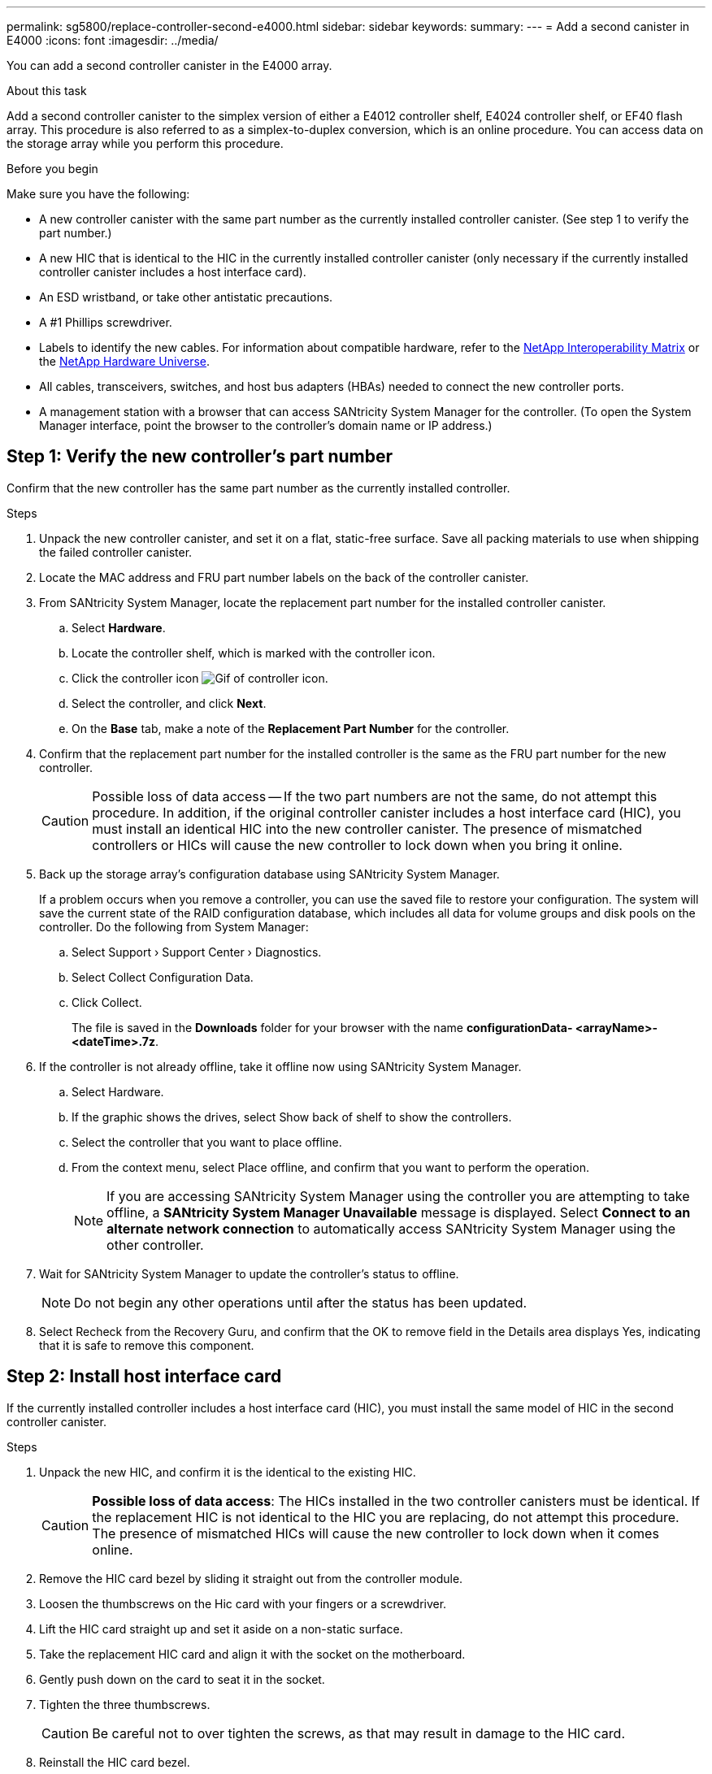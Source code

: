 ---
permalink: sg5800/replace-controller-second-e4000.html
sidebar: sidebar
keywords: 
summary: 
---
= Add a second canister in E4000
:icons: font
:imagesdir: ../media/

[.lead]
You can add a second controller canister in the E4000 array.

.About this task
Add a second controller canister to the simplex version of either a E4012 controller shelf, E4024 controller shelf, or EF40 flash array. This procedure is also referred to as a simplex-to-duplex conversion, which is an online procedure. You can access data on the storage array while you perform this procedure.

.Before you begin
Make sure you have the following:

* A new controller canister with the same part number as the currently installed controller canister. (See step 1 to verify the part number.)
* A new HIC that is identical to the HIC in the currently installed controller canister (only necessary if the currently installed controller canister includes a host interface card).
* An ESD wristband, or take other antistatic precautions.
* A #1 Phillips screwdriver.
* Labels to identify the new cables. For information about compatible hardware, refer to the https://mysupport.netapp.com/NOW/products/interoperability[NetApp Interoperability Matrix] or the http://hwu.netapp.com/home.aspx[NetApp Hardware Universe].
* All cables, transceivers, switches, and host bus adapters (HBAs) needed to connect the new controller ports.
* A management station with a browser that can access SANtricity System Manager for the controller. (To open the System Manager interface, point the browser to the controller’s domain name or IP address.)


== Step 1: Verify the new controller’s part number

Confirm that the new controller has the same part number as the currently installed controller.

.Steps

. Unpack the new controller canister, and set it on a flat, static-free surface. Save all packing materials to use when shipping the failed controller canister.
. Locate the MAC address and FRU part number labels on the back of the controller canister.
. From SANtricity System Manager, locate the replacement part number for the installed controller canister.
.. Select *Hardware*.
.. Locate the controller shelf, which is marked with the controller icon.
.. Click the controller icon image:../media/sam1130_ss_hardware_controller_icon_maint-e4000.gif[Gif of controller icon].
.. Select the controller, and click *Next*.
.. On the *Base* tab, make a note of the *Replacement Part Number* for the controller.
. Confirm that the replacement part number for the installed controller is the same as the FRU part number for the new controller.
+
CAUTION: Possible loss of data access — If the two part numbers are not the same, do not attempt this procedure. In addition, if the original controller canister includes a host interface card (HIC), you must install an identical HIC into the new controller canister. The presence of mismatched controllers or HICs will cause the new controller to lock down when you bring it online.
. Back up the storage array’s configuration database using SANtricity System Manager.
+
If a problem occurs when you remove a controller, you can use the saved file to restore your configuration. The system will save the current state of the RAID configuration database, which includes all data for volume groups and disk pools on the controller. Do the following from System Manager:

.. Select Support › Support 	Center › Diagnostics.
.. Select Collect Configuration Data.
.. Click Collect.
+
The file is saved in the *Downloads* folder for your browser with the name *configurationData-	<arrayName>-<dateTime>.7z*.
. If the controller is not already offline, take it offline now using SANtricity System Manager.
.. Select Hardware.
.. If the graphic shows the drives,   select Show back of shelf to show the controllers.
.. Select the controller that you want to place offline.
.. From the context menu, select Place offline, and confirm that you want to perform the operation.
+
NOTE: If you are accessing SANtricity System Manager using the controller you are attempting to take offline, a *SANtricity System Manager Unavailable* message is displayed. Select *Connect to an alternate network connection* to automatically access SANtricity System Manager using the other controller. 
. Wait for SANtricity System Manager to update the controller’s status to offline.
+
NOTE: Do not begin any other operations until after the status has been updated. 
. Select Recheck from the Recovery Guru, and confirm that the OK to remove field in the Details area displays Yes, indicating that it is safe to remove this component.


== Step 2: Install host interface card

If the currently installed controller includes a host interface card (HIC), you must install the same model of HIC in the second controller canister.

.Steps

. Unpack the new HIC, and confirm it is the identical to the existing HIC.
+
CAUTION: *Possible loss of data access*: The HICs installed in the two controller canisters must be identical. If the replacement HIC is not identical to the HIC you are replacing, do not attempt this procedure. The presence of mismatched HICs will cause the new controller to lock down when it comes online.

. Remove the HIC card bezel by sliding it straight out from the controller module.
. Loosen the thumbscrews on the Hic card with your fingers or a screwdriver.
. Lift the HIC card straight up and set it aside on a non-static surface.
. Take the replacement HIC card and align it with the socket on the motherboard.
. Gently push down on the card to seat it in the socket.
. Tighten the three thumbscrews.
+
CAUTION: Be careful not to over tighten the screws, as that may result in damage to the HIC card.
. Reinstall the HIC card bezel.


== Step 3: Collect support data

Collect support data before and after replacing a component to ensure you can send a full set of logs to technical support in case the replacement does not resolve the problem.

.Steps

. From the Home page of SANtricity System Manager, ensure that the storage array has Optimal status.
+
If the status is not Optimal, use the Recovery Guru or contact technical support to resolve the problem. Do not continue with this procedure.
. Collect support data for your storage array using SANtricity System Manager.
.. Select *Support › Support Center › Diagnostics*.
.. Select *Collect Support Data*.
.. Click *Collect*.
+
The file is saved in the Downloads folder for your browser with the name, *support-data.7z*.
. Ensure that no I/O operations are occurring between the storage array and all connected hosts. For example, you can perform these steps:

** Stop all processes that involve the LUNs mapped from the storage to the hosts.
** Ensure that no applications are writing data to any LUNs mapped from the storage to the hosts.
** Unmount all file systems associated with volumes on the array.
+
NOTE: The exact steps to stop host I/O operations depend on the host operating system and the configuration, which are beyond the scope of these instructions. If you are not sure how to stop host I/O operations in your environment, consider shutting down the host.
+
CAUTION: *Possible data loss*: If you continue this procedure while I/O operations are occurring, you might lose data.

== Step 4: Change configuration to duplex

Before adding a second controller to the controller shelf, you must change the configuration to duplex by installing a new NVSRAM file and using the command line interface to set the storage array to duplex. The duplex version of the NVSRAM file is included with the download file for SANtricity OS Software (controller firmware).

.Steps

. Download the latest NVSRAM file from the NetApp Support site to your management client.
.. From SANtricity System Manager, select *Support › Upgrade Center*. In the area labeled “SANtricity OS Software upgrade,” click *NetApp SANtricity OS Downloads*.
.. From the NetApp Support site, select *E-Series SANtricity OS Controller software*.
.. Follow the online instructions to select the version of NVSRAM you want to install, and then complete the file download. Be sure to select the duplex version of the NVSRAM (the file has “D” near the end of its name).
+
The file name will be similar to: *N290X-830834-D01.dlp*
. Upgrade the files using SANtricity System Manager.
+
CAUTION: Risk of data loss or risk of damage to the storage array — Do not make changes to the storage array while the upgrade is occurring. Maintain power to the storage array.
+
You can cancel the operation during the pre-upgrade health check, but not during transferring or activating.

** From SANtricity System Manager:
.. Under *SANtricity OS Software upgrade*, click *Begin Upgrade*.
.. Next to *Select Controller NVSRAM file*, click *Browse*, and then select the NVSRAM file you downloaded.
.. Click *Start*, and then confirm that you want to perform the operation.
+
The upgrade begins and the following occurs:

*** The pre-upgrade health check begins. If the pre-upgrade health check fails, use the Recovery Guru or contact technical support to resolve the problem.
*** The controller files are transferred and activated. The time required depends on your storage array configuration.
*** The controller reboots automatically to apply the new settings.

** Alternatively, you can use the following CLI command to perform the upgrade:
+
----
download storageArray NVSRAM file="filename" healthCheckMelOverride=FALSE;
----
+
In this command, `filename` is the file path and the file name for duplex version of the Controller NVSRAM file (the file with “D” in its name). Enclose the file path and the file name in double quotation marks (" "). For example:
+
----
file="C:\downloads\N290X-830834-D01.dlp"
----

. (Optional) To see a list of what was upgraded, click *Save Log*.
+
The file is saved in the Downloads folder for your browser with the name, *latest-upgrade-log-timestamp.txt*.

** After upgrading controller NVSRAM, verify the following in SANtricity System Manager:

*** Go to the Hardware page, and verify that all components appear.
*** Go to the Software and Firmware Inventory dialog box (go to *Support › Upgrade Center*, and then click the link for *Software and Firmware Inventory*). Verify the new software and firmware versions.

** When you upgrade controller NVSRAM, any custom settings that you have applied to the existing NVSRAM are lost during the process of activation. You must apply the custom settings to the NVSRAM again after the process of activation is complete.

. Change the storage array setting to duplex using CLI commands. To use CLI, you can either open a command prompt if you downloaded the CLI package or you can open the Enterprise Management Window (EMW) if you have Storage Manager installed.

** From a command prompt:
.. Use the following command to switch the array from simplex to duplex:
+
----
set storageArray redundancyMode=duplex;
----
.. Use the following command to reset the controller.
+
----
reset controller [a];
----

After the controller reboots, an “alternate controller missing” error message is displayed. This message indicates that controller A has been successfully converted to duplex mode. This message persists until you install the second controller and connect the host cables.

== Step 5: Remove the controller blank

Remove the controller blank before you install the second controller. A controller blank is installed in controller shelves that have only one controller.

.Steps

. Squeeze the latch on the cam handle for the controller blank until it releases, and then open the cam handle to the right.
. Slide the blank controller canister out of the shelf and set it aside.
+
When you remove the controller blank, a flap swings into place to block the empty bay.

== Step 6: Install the second controller canister

Install a second controller canister to change a simplex configuration to a duplex configuration.

. Turn the controller canister over, so that the removable cover faces down.
. Align the end of the controller module with the opening in the chassis, and then gently push the controller module halfway into the system.
. With the cam handle in the open position, firmly push the controller module in until it meets the midplane and is fully seated, and then close the cam handle to the locked position.
+
NOTE: Do not use excessive force when sliding the controller module into the chassis to avoid damaging the connectors. The controller begins to boot as soon as it is seated in the chassis.
. If you have not already done so, reinstall the cable management device.
. Bind the cables to the cable management device with the hook and loop strap.

== Step 7: Complete adding a second controller

Complete the process of adding a second controller by confirming that it is working correctly, reinstall the duplex NVSRAM file, distribute volumes between the controllers, and collect support data.

.Steps

. Place controller online.
.. In System Manager, navigate to the *Hardware* page.
.. Select *Show back of controller*.
.. Select the replaced controller.
.. Select *Place online* from the drop-down list.
. As the controller boots, check the controller LEDs.
+
When communication with the other controller is reestablished:

** The amber Attention LED remains on.
** The Host Link LEDs might be on, blinking, or off, depending on the host interface.

. Update the array’s settings from simplex to duplex with the following CLI command:
+
`set storageArray redundancyMode=duplex;`
. When the controller is back online, confirm that its status is Optimal and check the controller shelf's Attention LEDs.
+
If the status is not Optimal or if any of the Attention LEDs are on, confirm that all cables are correctly seated, and check that the controller canister is installed correctly. If necessary, remove and reinstall the controller canister.
+
NOTE: If you cannot resolve the problem, contact technical support.

. Reinstall the duplex version of the NVSRAM file using SANtricity System Manager.
+
This step ensures that both controllers have an identical version of this file.
+
ATTENTION: Risk of data loss or risk of damage to the storage array — Do not make changes to the storage array while the upgrade is occurring. Maintain power to the storage array.
+
NOTE: You must install SANtricity OS software when you install a new NVSRAM file using SANtricity System Manager. If you already have the latest version of SANtricity OS software, you must reinstall that version.

.. Click *Hardware › Support › Upgrade Center* to ensure that the latest version of SANtricity OS is installed. As needed, install the latest version.

.. In System Manager, go to the *Upgrade Center*.
.. Under *SANtricity OS Software upgrade*, click *Begin Upgrade*.
.. Click *Browse*, and select the SANtricity OS software file.
.. Click *Browse*, and select the Controller NVSRAM file.
.. Click *Start*, and confirm that you want to perform the operation.
+
The transfer of control operation begins.

. After the controllers reboot, optionally distribute volumes between controller A and the new controller B.
.. Select *Storage › Volumes*.
.. From the All Volumes tab, select *More › Change Ownership*.
.. Type the following command in the text box: `change ownership`
+
The Change Ownership button is enabled.
.. For each volume you want to redistribute, select *Controller B* from the *Preferred Owner* list.
.. Click *Change Ownership*.
+
When the process is complete, the Change Volume Ownership dialog shows the new values for *Preferred Owner* and *Current Owner*.
. Collect support data for your storage array using SANtricity System Manager.
.. Select *Support › Support Center › Diagnostics*.
.. Click *Collect*.
+
The file is saved in the Downloads folder for your browser with the name, *support-data.7z*.

.What's next?
The process for adding a second controller is complete. You can resume normal operations.